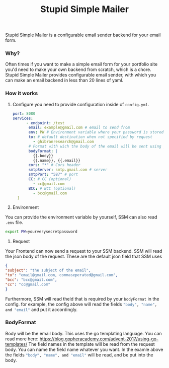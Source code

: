 #+title: Stupid Simple Mailer

Stupid Simple Mailer is a configurable email sender backend for your email form.

*** Why?
Often times if you want to make a simple email form for your portfolio site you'd need to make your own backend from scratch, which is a chore.
Stupid Simple Mailer provides configurable email sender, with which you can make an email backend in less than 20 lines of yaml.


*** How it works
1. Configure
   you need to provide configuration inside of src_sh[]{config.yml}.
   #+begin_src yaml
port: 8080
services:
      - endpoint: /test
       email: example@gmail.com # email to send from
       env: PW # Environment variable where your password is stored
       to: # default destination when not specified by request
         - ghibranresearch@gmail.com
       # Format with wich the body of the email will be sent using go template
       bodyFormat: |
         {{.body}}
         {{.name}}, {{.email}}
       cors: "*" # Cors header
       smtpServer: smtp.gmail.com # server
       smtpPort: "587" # port
       CC: # CC (optional)
         - cc@gmail.com
       BCC: # BCC (optional)
         - bcc@gmail.com
  ]
   #+end_src

2. Environment
You can provide the environment variable by yourself, SSM can also read src_sh[]{.env} file.
#+begin_src bash
export PW=yourverysecretpassword
#+end_src
3. Request
Your Frontend can now send a request to your SSM backend.
SSM will read the json body of the request.
These are the default json field that SSM uses
#+begin_src json
{
"subject": "the subject of the email",
"to": "email@gmail.com, commaseperated@gmail.com",
"bcc": "bcc@gmail.com",
"cc": "cc@gmail.com"
}
#+end_src
Furthermore, SSM will read theld that is required by your src_sh[]{bodyFormat} in the config.
for example, the config above will read the fields src_sh[]{"body", "name", and "email"} and put it accordingly.


*** BodyFormat
Body will be the email body. This uses the go templating language. You can read more here: https://blog.gopheracademy.com/advent-2017/using-go-templates/
The field names in the template will be read from the request body. You can name the field name whatever you want.
In the examle above the fields src_sh[]{"body", "name", and "email"} will be read, and be put into the body.
